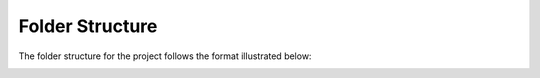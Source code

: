 ================
Folder Structure
================

The folder structure for the project follows the format illustrated below:

.. figure:: ../_static/images/folder_structure.png
    :align: left
    :figwidth: 250px
    :target: ../_static/images/folder_structure.png

